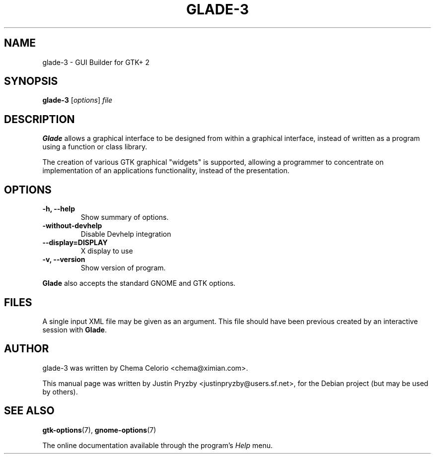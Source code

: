 .\"                                      Hey, EMACS: -*- nroff -*-
.\" First parameter, NAME, should be all caps
.\" Second parameter, SECTION, should be 1-8, maybe w/ subsection
.\" other parameters are allowed: see man(7), man(1)
.TH GLADE-3 1 "24 January 2005"
.\" Please adjust this date whenever revising the manpage.
.SH NAME
glade-3 \- GUI Builder for GTK+ 2
.SH SYNOPSIS
.B glade-3
.RI [ options ] " file"
.br
.SH DESCRIPTION
.B Glade
allows a graphical interface to be designed from within a graphical
interface, instead of written as a program using a function or class
library.
.PP
The creation of various GTK graphical "widgets" is supported, allowing
a programmer to concentrate on implementation of an applications
functionality, instead of the presentation.
.PP
.\" TeX users may be more comfortable with the \fB<whatever>\fP and
.\" \fI<whatever>\fP escape sequences to invode bold face and italics, 
.\" respectively.
.SH OPTIONS
.TP
.B \-h, \-\-help
Show summary of options.
.TP
.B \-without\-devhelp
Disable Devhelp integration
.TP
.B \-\-display=DISPLAY
X display to use
.TP
.B \-v, \-\-version
Show version of program.
.P
.B Glade
also accepts the standard GNOME and GTK options.
.SH FILES
A single input XML file may be given as an argument.  This file should
have been previous created by an interactive session with \fBGlade\fP.
.SH AUTHOR
glade-3 was written by Chema Celorio <chema@ximian.com>.
.PP
This manual page was written by Justin Pryzby
<justinpryzby@users.sf.net>, for the Debian project (but may be used
by others).
.SH SEE ALSO
.BR "gtk-options" (7),
.BR "gnome-options" (7)
.P
The online documentation available through the program's
.I Help
menu.
